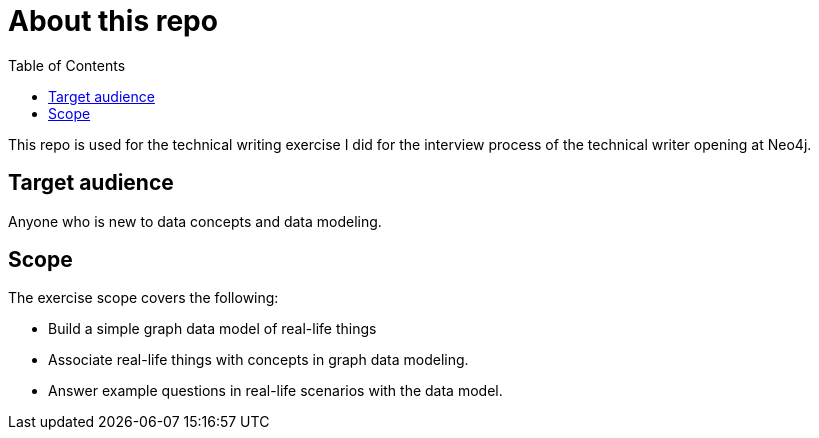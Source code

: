 = About this repo
:toc:

This repo is used for the technical writing exercise I did for the interview process of the technical writer opening at Neo4j.

== Target audience

Anyone who is new to data concepts and data modeling.

== Scope

The exercise scope covers the following:

* Build a simple graph data model of real-life things
* Associate real-life things with concepts in graph data modeling.
* Answer example questions in real-life scenarios with the data model.